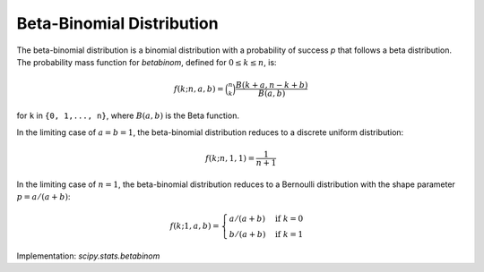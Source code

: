 
.. _discrete-betabinom:

Beta-Binomial Distribution
==========================

The beta-binomial distribution is a binomial distribution with a probability of success `p` that follows a beta distribution. The probability mass function for `betabinom`, defined for :math:`0 \leq k \leq n`, is:

.. math::

    f(k; n, a, b) = \binom{n}{k} \frac{B(k + a, n - k + b)}{B(a, b)}

for ``k`` in ``{0, 1,..., n}``, where :math:`B(a, b)` is the Beta function.

In the limiting case of :math:`a = b = 1`, the beta-binomial distribution reduces to a discrete uniform distribution:

.. math::

    f(k; n, 1, 1) = \frac{1}{n + 1}

In the limiting case of :math:`n = 1`, the beta-binomial distribution reduces to a Bernoulli distribution with the shape parameter :math:`p = a / (a + b)`:

.. math::

    f(k; 1, a, b) = \begin{cases}a / (a + b) & \text{if}\; k = 0 \\b / (a + b) & \text{if}\; k = 1\end{cases}

Implementation: `scipy.stats.betabinom`

